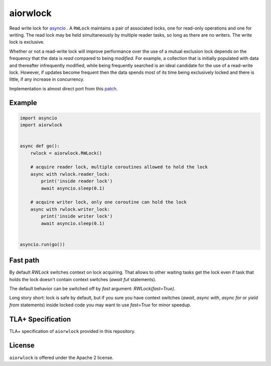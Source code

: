 aiorwlock
=========
.. image:: https://github.com/aio-libs/aiorwlock/workflows/CI/badge.svg
   :target: https://github.com/aio-libs/aiorwlock/actions?query=workflow%3ACI
.. image:: https://codecov.io/gh/aio-libs/aiorwlock/branch/master/graph/badge.svg
   :target: https://codecov.io/gh/aio-libs/aiorwlock
.. image:: https://badges.gitter.im/Join%20Chat.svg
   :target: https://gitter.im/aio-libs/Lobby
   :alt: Chat on Gitter
.. image:: https://img.shields.io/pypi/dm/aiorwlock
   :target: https://pypistats.org/packages/aiorwlock
   :alt: Downloads count

Read write lock for asyncio_ . A ``RWLock`` maintains a pair of associated
locks, one for read-only operations and one for writing. The read lock may be
held simultaneously by multiple reader tasks, so long as there are
no writers. The write lock is exclusive.

Whether or not a read-write lock will improve performance over the use of
a mutual exclusion lock depends on the frequency that the data is *read*
compared to being *modified*. For example, a collection that is initially
populated with data and thereafter infrequently modified, while being
frequently searched is an ideal candidate for the use of a read-write lock.
However, if updates become frequent then the data spends most of its time
being exclusively locked and there is little, if any increase in concurrency.


Implementation is almost direct port from this patch_.


Example
-------

.. code:: python

   import asyncio
   import aiorwlock


   async def go():
       rwlock = aiorwlock.RWLock()

       # acquire reader lock, multiple coroutines allowed to hold the lock
       async with rwlock.reader_lock:
           print('inside reader lock')
           await asyncio.sleep(0.1)

       # acquire writer lock, only one coroutine can hold the lock
       async with rwlock.writer_lock:
           print('inside writer lock')
           await asyncio.sleep(0.1)


   asyncio.run(go())


Fast path
---------

By default `RWLock` switches context on lock acquiring. That allows to
other waiting tasks get the lock even if task that holds the lock
doesn't contain context switches (`await fut` statements).

The default behavior can be switched off by `fast` argument:
`RWLock(fast=True)`.

Long story short:  lock is safe by  default, but if you  sure you have
context switches (`await`,  `async with`, `async for`  or `yield from`
statements) inside  locked code  you may want  to use  `fast=True` for
minor speedup.


TLA+ Specification
------------------

TLA+ specification of ``aiorwlock`` provided in this repository.


License
-------

``aiorwlock`` is offered under the Apache 2 license.


.. _asyncio: http://docs.python.org/3/library/asyncio.html
.. _patch: http://bugs.python.org/issue8800
